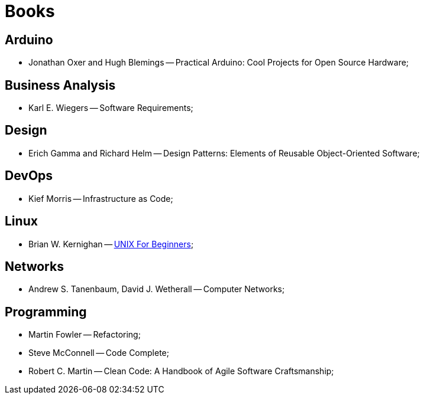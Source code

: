 = Books

== Arduino
* Jonathan Oxer and Hugh Blemings -- Practical Arduino: Cool Projects for Open Source Hardware;

== Business Analysis
* Karl E. Wiegers -- Software Requirements;

== Design
* Erich Gamma and Richard Helm -- Design Patterns: Elements of Reusable Object-Oriented Software;

== DevOps
* Kief Morris -- Infrastructure as Code;

== Linux
* Brian W. Kernighan -- https://people.computing.clemson.edu/~dhouse/courses/405/docs/unix4beg.pdf[UNIX For Beginners];

== Networks
* Andrew S. Tanenbaum, David J. Wetherall -- Computer Networks;

== Programming
* Martin Fowler -- Refactoring;
* Steve McConnell -- Code Complete;
* Robert C. Martin -- Clean Code: A Handbook of Agile Software Craftsmanship;